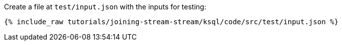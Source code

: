 Create a file at `test/input.json` with the inputs for testing:

+++++
<pre class="snippet"><code class="json">{% include_raw tutorials/joining-stream-stream/ksql/code/src/test/input.json %}</code></pre>
+++++
